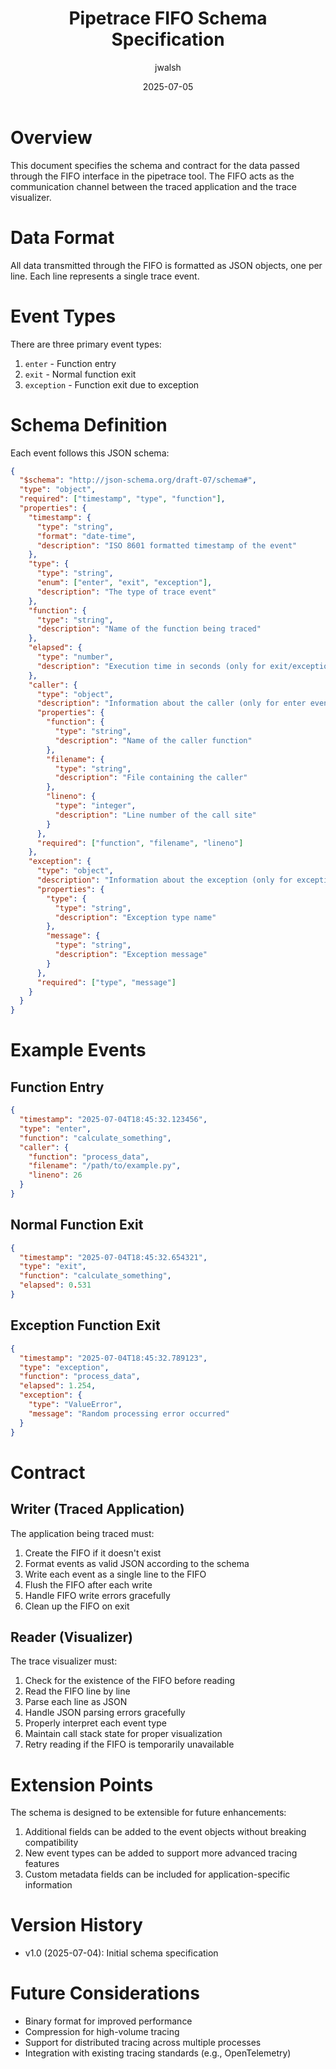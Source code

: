 #+TITLE: Pipetrace FIFO Schema Specification
#+AUTHOR: jwalsh
#+DATE: 2025-07-05

* Overview

This document specifies the schema and contract for the data passed through the FIFO interface in the pipetrace tool. The FIFO acts as the communication channel between the traced application and the trace visualizer.

* Data Format

All data transmitted through the FIFO is formatted as JSON objects, one per line. Each line represents a single trace event.

* Event Types

There are three primary event types:

1. ~enter~ - Function entry
2. ~exit~ - Normal function exit
3. ~exception~ - Function exit due to exception

* Schema Definition

Each event follows this JSON schema:

#+begin_src json
{
  "$schema": "http://json-schema.org/draft-07/schema#",
  "type": "object",
  "required": ["timestamp", "type", "function"],
  "properties": {
    "timestamp": {
      "type": "string",
      "format": "date-time",
      "description": "ISO 8601 formatted timestamp of the event"
    },
    "type": {
      "type": "string",
      "enum": ["enter", "exit", "exception"],
      "description": "The type of trace event"
    },
    "function": {
      "type": "string",
      "description": "Name of the function being traced"
    },
    "elapsed": {
      "type": "number",
      "description": "Execution time in seconds (only for exit/exception events)"
    },
    "caller": {
      "type": "object",
      "description": "Information about the caller (only for enter events)",
      "properties": {
        "function": {
          "type": "string",
          "description": "Name of the caller function"
        },
        "filename": {
          "type": "string",
          "description": "File containing the caller"
        },
        "lineno": {
          "type": "integer",
          "description": "Line number of the call site"
        }
      },
      "required": ["function", "filename", "lineno"]
    },
    "exception": {
      "type": "object",
      "description": "Information about the exception (only for exception events)",
      "properties": {
        "type": {
          "type": "string",
          "description": "Exception type name"
        },
        "message": {
          "type": "string",
          "description": "Exception message"
        }
      },
      "required": ["type", "message"]
    }
  }
}
#+end_src

* Example Events

** Function Entry

#+begin_src json
{
  "timestamp": "2025-07-04T18:45:32.123456",
  "type": "enter",
  "function": "calculate_something",
  "caller": {
    "function": "process_data",
    "filename": "/path/to/example.py",
    "lineno": 26
  }
}
#+end_src

** Normal Function Exit

#+begin_src json
{
  "timestamp": "2025-07-04T18:45:32.654321",
  "type": "exit",
  "function": "calculate_something",
  "elapsed": 0.531
}
#+end_src

** Exception Function Exit

#+begin_src json
{
  "timestamp": "2025-07-04T18:45:32.789123",
  "type": "exception",
  "function": "process_data",
  "elapsed": 1.254,
  "exception": {
    "type": "ValueError",
    "message": "Random processing error occurred"
  }
}
#+end_src

* Contract

** Writer (Traced Application)

The application being traced must:

1. Create the FIFO if it doesn't exist
2. Format events as valid JSON according to the schema
3. Write each event as a single line to the FIFO
4. Flush the FIFO after each write
5. Handle FIFO write errors gracefully
6. Clean up the FIFO on exit

** Reader (Visualizer)

The trace visualizer must:

1. Check for the existence of the FIFO before reading
2. Read the FIFO line by line
3. Parse each line as JSON
4. Handle JSON parsing errors gracefully
5. Properly interpret each event type
6. Maintain call stack state for proper visualization
7. Retry reading if the FIFO is temporarily unavailable

* Extension Points

The schema is designed to be extensible for future enhancements:

1. Additional fields can be added to the event objects without breaking compatibility
2. New event types can be added to support more advanced tracing features
3. Custom metadata fields can be included for application-specific information

* Version History

- v1.0 (2025-07-04): Initial schema specification

* Future Considerations

- Binary format for improved performance
- Compression for high-volume tracing
- Support for distributed tracing across multiple processes
- Integration with existing tracing standards (e.g., OpenTelemetry)